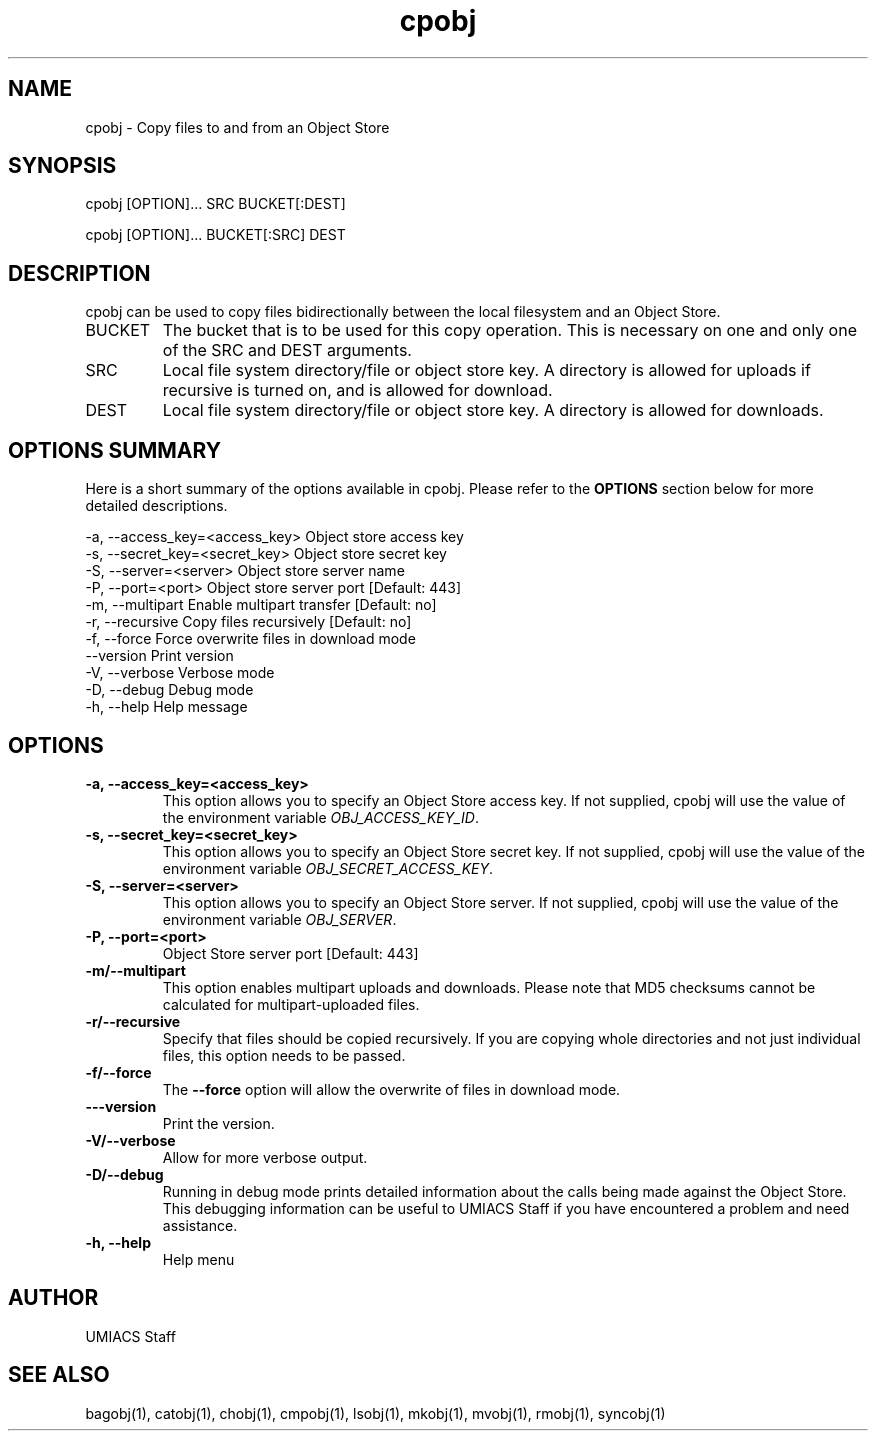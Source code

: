 ./" See http://www.fnal.gov/docs/products/ups/ReferenceManual/html/manpages.html for a good reference on manpages
.TH cpobj 1 9/12/2014 UMobj "cpobj Utility"

.SH NAME
cpobj - Copy files to and from an Object Store

.SH SYNOPSIS
cpobj [OPTION]... SRC BUCKET[:DEST]

cpobj [OPTION]... BUCKET[:SRC] DEST


.SH DESCRIPTION
cpobj can be used to copy files bidirectionally between the local filesystem and an Object Store.

.TP
BUCKET
The bucket that is to be used for this copy operation.  This is necessary on one and only one of the SRC and DEST arguments.

.TP
SRC
Local file system directory/file or object store key.  A directory is allowed for uploads if recursive is turned on, and is allowed for download.

.TP
DEST
Local file system directory/file or object store key.  A directory is allowed for downloads.

.SH OPTIONS SUMMARY
Here is a short summary of the options available in cpobj.  Please refer to the \fBOPTIONS\fR section below for more detailed descriptions. 

 -a, --access_key=<access_key>  Object store access key
 -s, --secret_key=<secret_key>  Object store secret key
 -S, --server=<server>          Object store server name
 -P, --port=<port>              Object store server port [Default: 443]
 -m, --multipart                Enable multipart transfer [Default: no]
 -r, --recursive                Copy files recursively [Default: no]
 -f, --force                    Force overwrite files in download mode
     --version                  Print version
 -V, --verbose                  Verbose mode
 -D, --debug                    Debug mode
 -h, --help                     Help message

.SH OPTIONS

.TP
\fB-a, --access_key=<access_key>\fR
This option allows you to specify an Object Store access key.  If not supplied, cpobj will use the value of the environment variable \fIOBJ_ACCESS_KEY_ID\fR.

.TP 
\fB-s, --secret_key=<secret_key>\fR
This option allows you to specify an Object Store secret key.  If not supplied, cpobj will use the value of the environment variable \fIOBJ_SECRET_ACCESS_KEY\fR.

.TP
\fB-S, --server=<server>\fR
This option allows you to specify an Object Store server.  If not supplied, cpobj will use the value of the environment variable \fIOBJ_SERVER\fR.

.TP
\fB-P, --port=<port>\fR
Object Store server port [Default: 443]

.TP
\fB-m/--multipart\fR
This option enables multipart uploads and downloads.  Please note that MD5 checksums cannot be calculated for multipart-uploaded files.

.TP
\fB-r/--recursive\fR
Specify that files should be copied recursively.  If you are copying whole directories and not just individual files, this option needs to be passed.

.TP
\fB-f/--force\fR
The \fB--force\fR option will allow the overwrite of files in download mode.

.TP
\fB---version\fR
Print the version.

.TP
\fB-V/--verbose\fR
Allow for more verbose output.

.TP
\fB-D/--debug\fR
Running in debug mode prints detailed information about the calls being made against the Object Store.  This debugging information can be useful to UMIACS Staff if you have encountered a problem and need assistance.

.TP
\fB-h, --help\fR
Help menu

.SH AUTHOR
UMIACS Staff

.SH SEE ALSO
bagobj(1), catobj(1), chobj(1), cmpobj(1), lsobj(1), mkobj(1), mvobj(1),
rmobj(1), syncobj(1)
